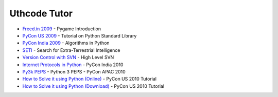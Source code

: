 .. Uthcode Tutor documentation master file, created by
   sphinx-quickstart on Thu Mar 29 20:37:17 2012.
   You can adapt this file completely to your liking, but it should at least
   contain the root `toctree` directive.

Uthcode Tutor
=============

* `Freed.in 2009`_ - Pygame Introduction
* `PyCon US 2009`_ - Tutorial on Python Standard Library
* `PyCon India 2009`_ - Algorithms in Python
* `SETI`_ - Search for Extra-Terrestrial Intelligence
* `Version Control with SVN`_ - High Level SVN 
* `Internet Protocols in Python`_  - PyCon India 2010
* `Py3k PEPS`_ - Python 3 PEPS - PyCon APAC 2010
* `How to Solve it using Python (Online)`_ - PyCon US 2010 Tutorial
* `How to Solve it using Python (Download)`_ - PyCon US 2010 Tutorial

.. _How to Solve it using Python (Download): http://uthcode.googlecode.com/files/pycon2010_howtosolveit.zip
.. _How to Solve it using Python (Online): http://uthcode.sarovar.org/pycon2010/
.. _Freed.in 2009: http://uthcode.googlecode.com/files/freedin09_pygame.zip
.. _PyCon US 2009: http://uthcode.googlecode.com/files/PyCon2009-ATourofPythonStandardLibrary.pdf
.. _PyCon India 2009: http://uthcode.googlecode.com/files/pyconindia2009.zip
.. _SETI: http://uthcode.googlecode.com/files/SETI-Presentation.pdf
.. _Version Control with SVN: http://uthcode.googlecode.com/files/Version_Control_with_Subversion.pdf
.. _Internet Protocols in Python: http://uthcode.sarovar.org/pyconindia2010/presentation.html
.. _Py3k PEPS: http://uthcode.sarovar.org/pyconapac10/py3kpeps.html
